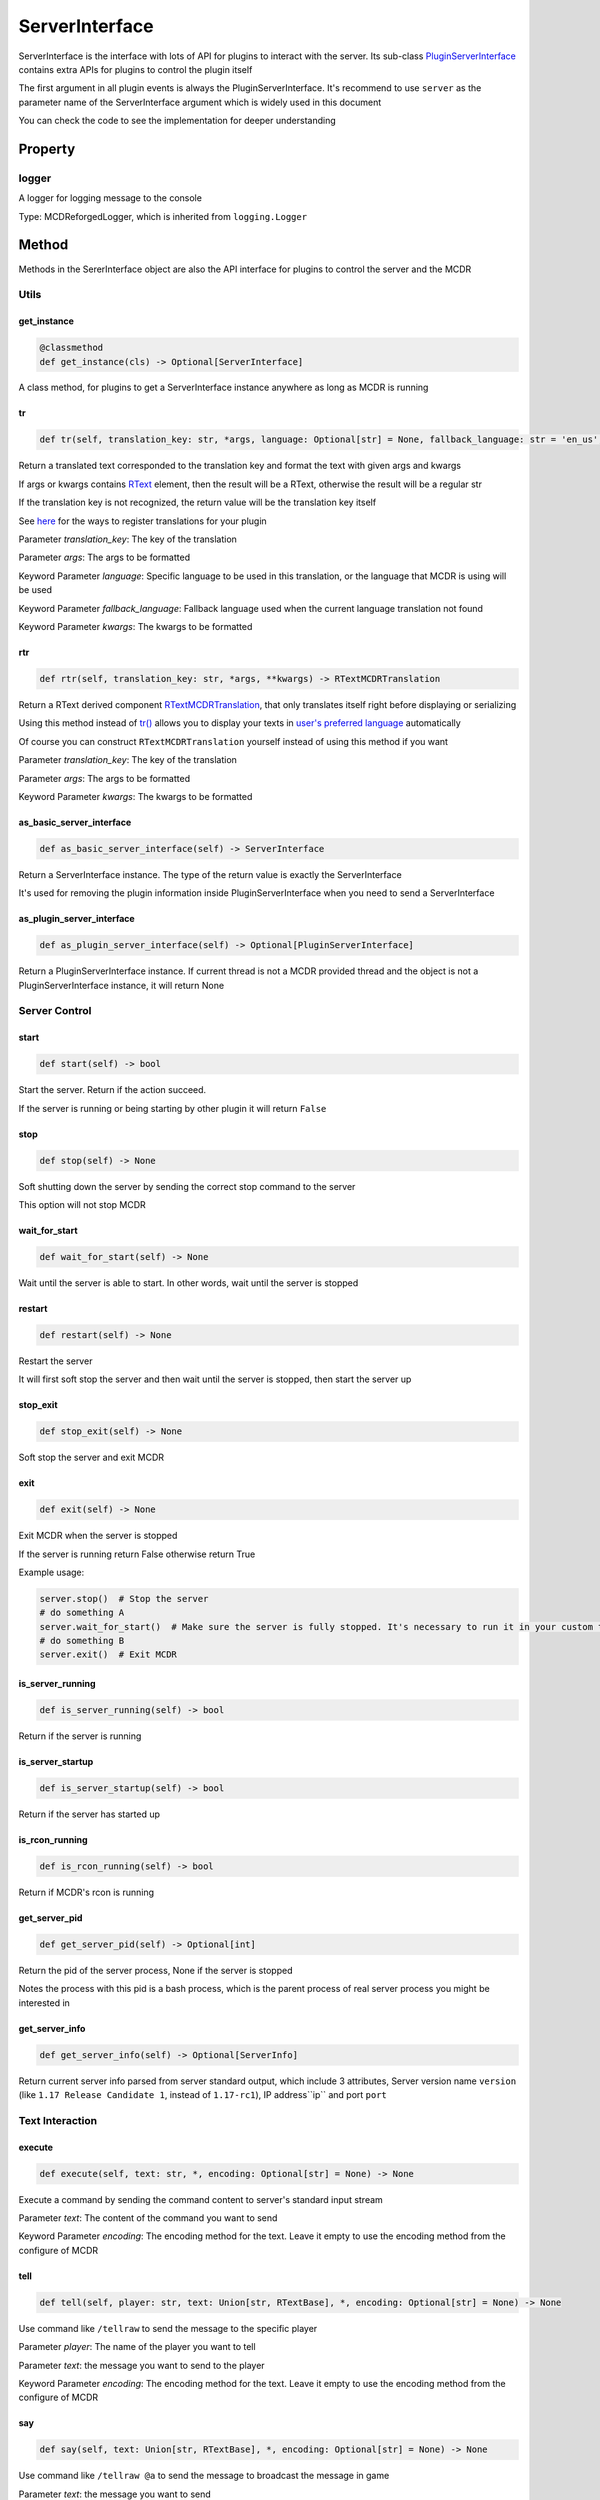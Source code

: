 
ServerInterface
===============

ServerInterface is the interface with lots of API for plugins to interact with the server. Its sub-class `PluginServerInterface <PluginServerInterface.html>`__ contains extra APIs for plugins to control the plugin itself

The first argument in all plugin events is always the PluginServerInterface. It's recommend to use ``server`` as the parameter name of the ServerInterface argument which is widely used in this document

You can check the code to see the implementation for deeper understanding

Property
--------

logger
^^^^^^

A logger for logging message to the console

Type: MCDReforgedLogger, which is inherited from ``logging.Logger``

Method
------

Methods in the SererInterface object are also the API interface for plugins to control the server and the MCDR

Utils
^^^^^

get_instance
~~~~~~~~~~~~

.. code-block:: python

    @classmethod
    def get_instance(cls) -> Optional[ServerInterface]

A class method, for plugins to get a ServerInterface instance anywhere as long as MCDR is running

tr
~~

.. code-block:: python

    def tr(self, translation_key: str, *args, language: Optional[str] = None, fallback_language: str = 'en_us', **kwargs) -> Union[str, RTextBase]

Return a translated text corresponded to the translation key and format the text with given args and kwargs

If args or kwargs contains `RText <../api.html#rtext>`__ element, then the result will be a RText, otherwise the result will be a regular str

If the translation key is not recognized, the return value will be the translation key itself

See `here <../basic.html#translation>`__ for the ways to register translations for your plugin

Parameter *translation_key*: The key of the translation

Parameter *args*: The args to be formatted

Keyword Parameter *language*: Specific language to be used in this translation, or the language that MCDR is using will be used

Keyword Parameter *fallback_language*: Fallback language used when the current language translation not found

Keyword Parameter *kwargs*: The kwargs to be formatted

rtr
~~~

.. code-block:: python

    def rtr(self, translation_key: str, *args, **kwargs) -> RTextMCDRTranslation


Return a RText derived component `RTextMCDRTranslation <../api.html#rtextmcdrtranslation>`__, that only translates itself right before displaying or serializing

Using this method instead of `tr() <#tr>`__ allows you to display your texts in `user's preferred language <../../preference.html#language>`__ automatically

Of course you can construct ``RTextMCDRTranslation`` yourself instead of using this method if you want

Parameter *translation_key*: The key of the translation

Parameter *args*: The args to be formatted

Keyword Parameter *kwargs*: The kwargs to be formatted

as_basic_server_interface
~~~~~~~~~~~~~~~~~~~~~~~~~

.. code-block:: python

    def as_basic_server_interface(self) -> ServerInterface


Return a ServerInterface instance. The type of the return value is exactly the ServerInterface

It's used for removing the plugin information inside PluginServerInterface when you need to send a ServerInterface

as_plugin_server_interface
~~~~~~~~~~~~~~~~~~~~~~~~~~

.. code-block:: python

    def as_plugin_server_interface(self) -> Optional[PluginServerInterface]


Return a PluginServerInterface instance. If current thread is not a MCDR provided thread and the object is not a PluginServerInterface instance, it will return None

Server Control
^^^^^^^^^^^^^^

start
~~~~~

.. code-block:: python

    def start(self) -> bool

Start the server. Return if the action succeed.

If the server is running or being starting by other plugin it will return ``False``

stop
~~~~

.. code-block:: python

    def stop(self) -> None

Soft shutting down the server by sending the correct stop command to the server

This option will not stop MCDR

wait_for_start
~~~~~~~~~~~~~~

.. code-block:: python

    def wait_for_start(self) -> None

Wait until the server is able to start. In other words, wait until the server is stopped

restart
~~~~~~~

.. code-block:: python

    def restart(self) -> None

Restart the server

It will first soft stop the server and then wait until the server is stopped, then start the server up

stop_exit
~~~~~~~~~

.. code-block:: python

    def stop_exit(self) -> None

Soft stop the server and exit MCDR

exit
~~~~

.. code-block:: python

    def exit(self) -> None

Exit MCDR when the server is stopped

If the server is running return False otherwise return True

Example usage:

.. code-block:: python

     server.stop()  # Stop the server
     # do something A
     server.wait_for_start()  # Make sure the server is fully stopped. It's necessary to run it in your custom thread
     # do something B
     server.exit()  # Exit MCDR

is_server_running
~~~~~~~~~~~~~~~~~

.. code-block:: python

    def is_server_running(self) -> bool

Return if the server is running

is_server_startup
~~~~~~~~~~~~~~~~~

.. code-block:: python

    def is_server_startup(self) -> bool

Return if the server has started up

is_rcon_running
~~~~~~~~~~~~~~~

.. code-block:: python

    def is_rcon_running(self) -> bool

Return if MCDR's rcon is running

get_server_pid
~~~~~~~~~~~~~~

.. code-block:: python

    def get_server_pid(self) -> Optional[int]

Return the pid of the server process, None if the server is stopped

Notes the process with this pid is a bash process, which is the parent process of real server process you might be interested in

get_server_info
~~~~~~~~~~~~~~~

.. code-block:: python

    def get_server_info(self) -> Optional[ServerInfo]

Return current server info parsed from server standard output, which include 3 attributes, Server version name ``version`` (like ``1.17 Release Candidate 1``, instead of ``1.17-rc1``), IP address``ip`` and port ``port``

Text Interaction
^^^^^^^^^^^^^^^^

execute
~~~~~~~

.. code-block:: python

    def execute(self, text: str, *, encoding: Optional[str] = None) -> None

Execute a command by sending the command content to server's standard input stream

Parameter *text*: The content of the command you want to send

Keyword Parameter *encoding*: The encoding method for the text. Leave it empty to use the encoding method from the configure of MCDR

tell
~~~~

.. code-block:: python

    def tell(self, player: str, text: Union[str, RTextBase], *, encoding: Optional[str] = None) -> None

Use command like ``/tellraw`` to send the message to the specific player

Parameter *player*: The name of the player you want to tell

Parameter *text*: the message you want to send to the player

Keyword Parameter *encoding*: The encoding method for the text. Leave it empty to use the encoding method from the configure of MCDR

say
~~~

.. code-block:: python

    def say(self, text: Union[str, RTextBase], *, encoding: Optional[str] = None) -> None

Use command like ``/tellraw @a`` to send the message to broadcast the message in game

Parameter *text*: the message you want to send

Keyword Parameter *encoding*: The encoding method for the text. Leave it empty to use the encoding method from the configure of MCDR

broadcast
~~~~~~~~~

.. code-block:: python

    def broadcast(self, text: Union[str, RTextBase], *, encoding: Optional[str] = None) -> None

Broadcast the message in game and to the console

Parameter *text*: the message you want to send

Keyword Parameter *encoding*: The encoding method for the text. Leave it empty to use the encoding method from the configure of MCDR

reply
~~~~~

.. code-block:: python

    def reply(self, info: Info, text: Union[str, RTextBase], *, encoding: Optional[str] = None, console_text: Optional[Union[str, RTextBase]] = None)

Reply to the source of the Info

If the Info is from a player then use tell to reply the player, otherwise if the Info is from the console use logger.info to output to the console. In the rest of the situations, the Info is not from a user, a IllegalCallError is raised

Parameter *info*: the Info you want to reply to

Parameter *text*: the message you want to send

Keyword Parameter *console_text*: If it's specified, console_text will be used instead of text when replying to console

Keyword Parameter *encoding*: The encoding method for the text

Plugin Queries
^^^^^^^^^^^^^^

get_plugin_metadata
~~~~~~~~~~~~~~~~~~~

.. code-block:: python

    def get_plugin_metadata(self, plugin_id: str) -> Optional[Metadata]

Return the metadata of the specified plugin, or None if the plugin doesn't exist

Parameter *plugin_id*: The plugin id of the plugin to query metadata

get_plugin_file_path
~~~~~~~~~~~~~~~~~~~~

.. code-block:: python

    def get_plugin_file_path(self, plugin_id: str) -> Optional[str]

Return the file path of the specified plugin, or None if the plugin doesn't exist

Parameter *plugin_id*: The plugin id of the plugin to query file path

get_plugin_instance
~~~~~~~~~~~~~~~~~~~

.. code-block:: python

    def get_plugin_instance(self, plugin_id: str) -> Optional[Any]

Return the `entrypoint <../basic.html#entrypoint>`__ module instance of the specific plugin, or None if the plugin doesn't exist

If the target plugin is a `solo plugin <../plugin_format.html#solo-plugin>`__ and it needs to react to events from MCDR, it's quite important to use this instead of manually import the plugin you want, since it's the only way to make your plugin be able to access the same plugin instance to MCDR

Parameter *plugin_id*: The plugin id of the plugin you want

Example:

.. code-block:: python

    # My API plugin with id my_api
    def info_query_api(item):
        pass

.. code-block:: python

    # Another plugin that needs My API
    server.get_plugin_instance('my_api').info_query_api(an_item)

get_plugin_list
~~~~~~~~~~~~~~~

.. code-block:: python

    def get_plugin_list(self) -> List[str]

Return a list containing all loaded plugin id like ["my_plugin", "another_plugin"]

get_all_metadata
~~~~~~~~~~~~~~~~

.. code-block:: python

    def get_all_metadata(self) -> Dict[str, Metadata]

Return a dict containing metadatas of all loaded plugin with (plugin_id, metadata) as key-value pair

Plugin Operations
^^^^^^^^^^^^^^^^^

**Notes**: All plugin manipulation will trigger a dependency check, which might cause unwanted plugin operations

load_plugin
~~~~~~~~~~~

.. code-block:: python

    def load_plugin(self, plugin_file_path: str) -> bool

Load a plugin from the given file path. Return if the plugin gets loaded successfully

Parameter *plugin_file_path*: The file path of the plugin to load. Example: ``plugins/my_plugin.py``

enable_plugin
~~~~~~~~~~~~~

.. code-block:: python

    def enable_plugin(self, plugin_file_path: str) -> bool

Enable an unloaded plugin from the given path. Return if the plugin gets enabled successfully

Parameter *plugin_file_path*: The file path of the plugin to enable. Example: "plugins/my_plugin.py.disabled"

reload_plugin
~~~~~~~~~~~~~

.. code-block:: python

    def reload_plugin(self, plugin_id: str) -> Optional[bool]

Reload a plugin specified by plugin id. Return a bool indicating if the plugin gets reloaded successfully, or None if plugin not found

Parameter *plugin_id*: The id of the plugin to reload. Example: "my_plugin"

unload_plugin
~~~~~~~~~~~~~

.. code-block:: python

    def unload_plugin(self, plugin_id: str) -> Optional[bool]

Unload a plugin specified by plugin id. Return a bool indicating if the plugin gets unloaded successfully, or None if plugin not found

Parameter *plugin_id*: The id of the plugin to unload. Example: "my_plugin"

disable_plugin
~~~~~~~~~~~~~~

.. code-block:: python

    def disable_plugin(self, plugin_id: str) -> Optional[bool]

Disable a plugin specified by plugin id. Return a bool indicating if the plugin gets disabled successfully, or None if plugin not found

Parameter *plugin_id*: The id of the plugin to disable. Example: "my_plugin"

refresh_all_plugins
~~~~~~~~~~~~~~~~~~~

.. code-block:: python

    def refresh_all_plugins(self) -> None

Reload all plugins, load all new plugins and then unload all removed plugins

refresh_changed_plugins
~~~~~~~~~~~~~~~~~~~~~~~

.. code-block:: python

    def refresh_all_plugins(self) -> None

Reload all changed plugins, load all new plugins and then unload all removed plugins

dispatch_event
~~~~~~~~~~~~~~

.. code-block:: python

    def dispatch_event(self, event: PluginEvent, args: Tuple[Any, ...]) -> None

Dispatch an event to all loaded plugins

The event will be immediately dispatch if it's on the task executor thread, or gets enqueued if it's on other thread

Parameter *event*: The event to dispatch. It need to be a ``PluginEvent`` instance. For simple usage, you can create a ``LiteralEvent`` instance for this argument

Parameter *args*: The argument that will be used to invoke the event listeners. An ServerInterface instance will be automatically added to the beginning of the argument list

Parameter *on_executor_thread*: By default the event will be dispatched in a new task in task executor thread. If it's set to false. The event will be dispatched immediately

**Note**: You cannot dispatch an event with the same event id to any MCDR built-in event

Example:

For the event dispatcher plugin

.. code-block:: python

     server.dispatch_event(LiteralEvent('my_plugin.my_event'), (1, 'a'))

In the event listener plugin

.. code-block:: python

    def do_something(server: ServerInterface, int_data: int, str_data: str):
        pass

    server.register_event_listener('my_plugin.my_event', do_something)

Permission
^^^^^^^^^^

get_permission_level
~~~~~~~~~~~~~~~~~~~~

.. code-block:: python

    def get_permission_level(self, obj: Union[str, Info, CommandSource]) -> int

Return an int indicating permission level number the given object has

The object could be a str indicating the name of a player, an Info instance or a command source

Parameter *obj*: The object your are querying

It raises ``TypeError`` if the type of the given object is not supported for permission querying

set_permission_level
~~~~~~~~~~~~~~~~~~~~

.. code-block:: python

    def set_permission_level(self, player: str, value: Union[int, str]) -> None

Set the permission level of the given player. It raises ``TypeError`` if the value parameter doesn't proper represent a permission level

Parameter *player*: The name of the player that you want to set his/her permission level

Parameter *value*: The target permission level you want to set the player to. It can be an int or a str as long as it's related to the permission level. Available examples: 1, '1', 'user'

Command
^^^^^^^

get_plugin_command_source
~~~~~~~~~~~~~~~~~~~~~~~~~

.. code-block:: python

    get_plugin_command_source(self) -> PluginCommandSource

Return a simple plugin command source for e.g. command execution

It's not player or console, it has maximum permission level, it use `logger <#logger>`__ for replying

execute_command
~~~~~~~~~~~~~~~

.. code-block:: python

    def execute_command(self, command: str, source: CommandSource = None) -> None

Execute a single command using the command system of MCDR

Parameter *command*: The command you want to execute

Parameter *source*: The command source that is used to execute the command. If it's not specified MCDR will use `get_plugin_command_source <#get-plugin-command-source>`__ as fallback command source

Preference
^^^^^^^^^^

get_preference
~~~~~~~~~~~~~~

.. code-block:: python

    def get_preference(self, obj: Union[str, CommandSource]) -> PreferenceItem


Return the MCDR preference of the given object. The object can be a str indicating the name of a player, or a command source. For command source, only ``PlayerCommandSource`` and ``ConsoleCommandSource`` are supported

Parameter *obj*: The object to querying preference

It raises ``TypeError`` if the type of the given object is not supported for preference querying

Misc
^^^^

is_on_executor_thread
~~~~~~~~~~~~~~~~~~~~~

.. code-block:: python

    def is_on_executor_thread(self) -> bool

Return if the current thread is the task executor thread

Task executor thread is the main thread to parse messages and trigger listeners where some ServerInterface APIs  are required to be invoked on

rcon_query
~~~~~~~~~~

.. code-block:: python

    def rcon_query(self, command: str) -> Optional[str]

Send command to the server through rcon connection. Return the result that server returned from rcon. Return None if rcon is not running or rcon query failed

Parameter *command*: The command you want to send to the rcon server

get_mcdr_language
~~~~~~~~~~~~~~~~~

.. code-block:: python

    def get_mcdr_language(self) -> str

Return the current language MCDR is using

get_mcdr_config
~~~~~~~~~~~~~~~~~

.. code-block:: python

    get_mcdr_config(self) -> dict

Return the current config of MCDR as a dict

schedule_task
~~~~~~~~~~~~~~~~~

.. code-block:: python

    def schedule_task(self, callable_: Callable[[], Any], *, block: bool = False, timeout: Optional[float] = None) -> None

Schedule a task to be run in task executor thread

Parameter *callable_*: The callable object to be run. It should accept 0 parameter

Keyword Parameter *block*: If blocks until the callable finished execution

Keyword Parameter *timeout*: The timeout of the blocking operation if ``block=True``
